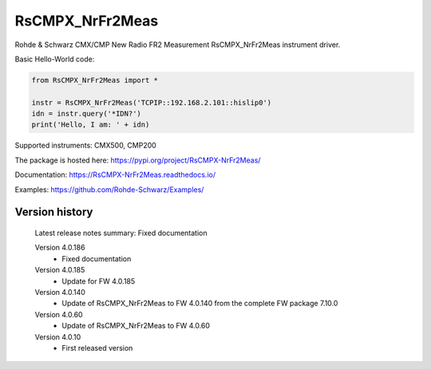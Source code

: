 ==================================
 RsCMPX_NrFr2Meas
==================================

.. image:: https://img.shields.io/pypi/v/RsCMPX_NrFr2Meas.svg
   :target: https://pypi.org/project/ RsCMPX_NrFr2Meas/

.. image:: https://readthedocs.org/projects/sphinx/badge/?version=master
   :target: https://RsCMPX_NrFr2Meas.readthedocs.io/

.. image:: https://img.shields.io/pypi/l/RsCMPX_NrFr2Meas.svg
   :target: https://pypi.python.org/pypi/RsCMPX_NrFr2Meas/

.. image:: https://img.shields.io/pypi/pyversions/pybadges.svg
   :target: https://img.shields.io/pypi/pyversions/pybadges.svg

.. image:: https://img.shields.io/pypi/dm/RsCMPX_NrFr2Meas.svg
   :target: https://pypi.python.org/pypi/RsCMPX_NrFr2Meas/

Rohde & Schwarz CMX/CMP New Radio FR2 Measurement RsCMPX_NrFr2Meas instrument driver.

Basic Hello-World code:

.. code-block:: python

    from RsCMPX_NrFr2Meas import *

    instr = RsCMPX_NrFr2Meas('TCPIP::192.168.2.101::hislip0')
    idn = instr.query('*IDN?')
    print('Hello, I am: ' + idn)

Supported instruments: CMX500, CMP200

The package is hosted here: https://pypi.org/project/RsCMPX-NrFr2Meas/

Documentation: https://RsCMPX-NrFr2Meas.readthedocs.io/

Examples: https://github.com/Rohde-Schwarz/Examples/


Version history
----------------

	Latest release notes summary: Fixed documentation

	Version 4.0.186
		- Fixed documentation

	Version 4.0.185
		- Update for FW 4.0.185

	Version 4.0.140
		- Update of RsCMPX_NrFr2Meas to FW 4.0.140 from the complete FW package 7.10.0

	Version 4.0.60
		- Update of RsCMPX_NrFr2Meas to FW 4.0.60

	Version 4.0.10
		- First released version